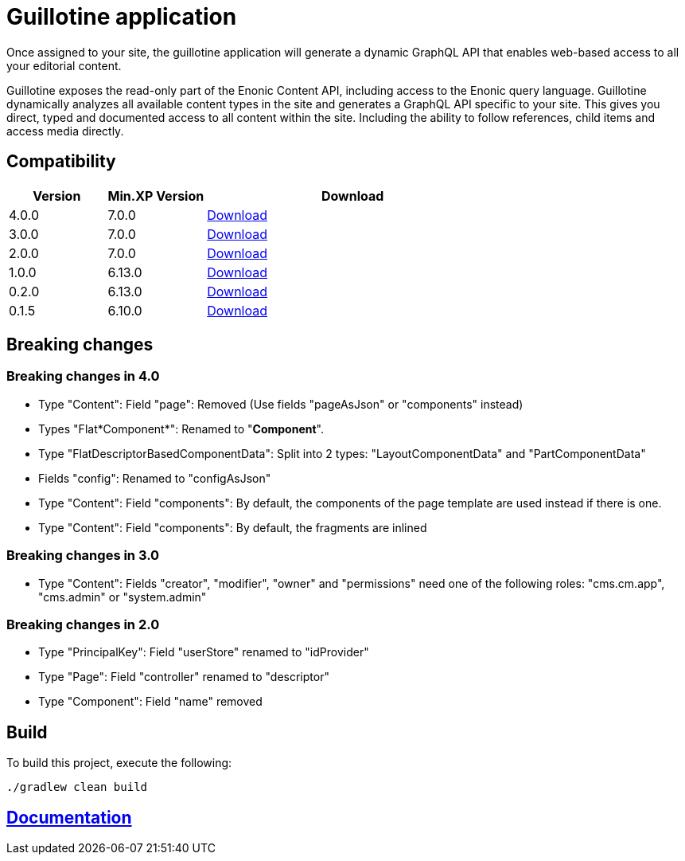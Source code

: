 = Guillotine application

Once assigned to your site, 
the guillotine application will generate a dynamic GraphQL API that enables web-based access to all your editorial content.

Guillotine exposes the read-only part of the Enonic Content API, including access to the Enonic query language. 
Guillotine dynamically analyzes all available content types in the site and generates a GraphQL API specific to your site. 
This gives you direct, typed and documented access to all content within the site. Including the ability to follow references, 
child items and access media directly.

== Compatibility

[cols="1,1,3", options="header"]
|===
|Version 
|Min.XP Version
|Download

|4.0.0
|7.0.0
|http://repo.enonic.com/public/com/enonic/app/guillotine/4.0.0/guillotine-4.0.0.jar[Download]

|3.0.0
|7.0.0
|http://repo.enonic.com/public/com/enonic/app/guillotine/3.0.0/guillotine-3.0.0.jar[Download]

|2.0.0
|7.0.0
|http://repo.enonic.com/public/com/enonic/app/guillotine/2.0.0/guillotine-2.0.0.jar[Download]

|1.0.0
|6.13.0
|http://repo.enonic.com/public/com/enonic/app/guillotine/1.0.0/guillotine-1.0.0.jar[Download]

|0.2.0
|6.13.0
|http://repo.enonic.com/public/com/enonic/app/guillotine/0.2.0/guillotine-0.2.0.jar[Download]

|0.1.5
|6.10.0
|http://repo.enonic.com/public/com/enonic/app/guillotine/0.1.5/guillotine-0.1.5.jar[Download]
|===

== Breaking changes

=== Breaking changes in 4.0

- Type "Content": Field "page": Removed (Use fields "pageAsJson" or "components" instead)
- Types "Flat*Component*": Renamed to "*Component*".
- Type "FlatDescriptorBasedComponentData": Split into 2 types: "LayoutComponentData" and "PartComponentData"
- Fields "config": Renamed to "configAsJson"
- Type "Content": Field "components": By default, the components of the page template are used instead if there is one.
- Type "Content": Field "components": By default, the fragments are inlined

=== Breaking changes in 3.0

- Type "Content": Fields "creator", "modifier", "owner" and "permissions" need one of the following roles: "cms.cm.app", "cms.admin" or "system.admin"

=== Breaking changes in 2.0

- Type "PrincipalKey": Field "userStore" renamed to "idProvider"
- Type "Page": Field "controller" renamed to "descriptor"
- Type "Component": Field "name" removed

== Build

To build this project, execute the following:

[source,bash]
----
./gradlew clean build
----

== link:docs/index.adoc[Documentation]
